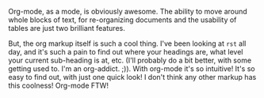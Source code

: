 #+BEGIN_COMMENT
.. title: Why I like Org as a markup
.. date: 2011/01/12 18:00:00
.. tags: emacs, orgmode, writing
.. slug: why-i-like-org-as-a-markup
#+END_COMMENT



:CLOCK:
:END:

Org-mode, as a mode, is obviously awesome.  The ability to move
around whole blocks of text, for re-organizing documents and the
usability of tables are just two brilliant features.

But, the org markup itself is such a cool thing.  I've been
looking at ~rst~ all day, and it's such a pain to find out where
your headings are, what level your current sub-heading is at, etc.
(I'll probably do a bit better, with some getting used to. I'm an
org-addict. ;)).  With org-mode it's so intuitive!  It's so easy
to find out, with just one quick look!  I don't think any other
markup has this coolness! Org-mode FTW!
